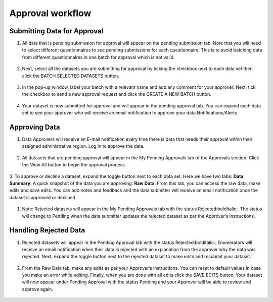 .. raw:: html

    <style>
      .green {color: green; font-size: 18px;}
      .blue {color: blue;}
      .bolditalic {font-style: italic; font-weight: 700;}  
    </style>

.. role:: blue

:blue:`Approval workflow`
=========================

.. role:: green
.. role:: bolditalic

:green:`Submitting Data for Approval`
--------------------------------------

1. All data that is pending submission for approval will appear on the pending submission tab. Note that you will need to select different questionnaires to see :bolditalic:`pending submissions` for each questionnaire. This is to avoid batching data from different questionnaires in one batch for approval which is not valid.

  .. image:: ../assests/image37.png
     :alt: Data validation
     :width: 100%

2. Next, select all the datasets you are submitting for approval by ticking the checkbox next to each data set then click the :bolditalic:`BATCH SELECTED DATASETS` button.

  .. image:: ../assests/image45.png
     :alt: Data validation
     :width: 100%

3. In the pop-up window, label your batch with a relevant name and add any comment for your approver. Next, tick the checkbox to :bolditalic:`send a new approval request` and click the :bolditalic:`CREATE A NEW BATCH` button.

  .. image:: ../assests/image14.png
     :alt: Data validation
     :width: 100%

4. Your dataset is now submitted for approval and will appear in the :bolditalic:`pending approval` tab. You can expand each data set to see your approver who will receive an email notification to approve your data.Notifications/Alerts

  .. image:: ../assests/image46.png
     :alt: Data validation
     :width: 100%

:green:`Approving Data`
------------------------

1. Data Approvers will receive an E-mail notification every time there is data that needs their approval within their assigned administrative region. Log in to approve the data.

  .. image:: ../assests/image32.png
     :alt: Approving
     :width: 100%
 
2. All datasets that are pending approval will appear in the :bolditalic:`My Pending Approvals` tab of the Approvals section. Click the :bolditalic:`View All` button to begin the approval process.

  .. image:: ../assests/image38.png
     :alt: Approving
     :width: 100%
 
3. To approve or decline a dataset, expand the toggle button next to each data set. Here we have two tabs:
**Data Summary**: A quick snapshot of the data you are approving.
**Raw Data**: From this tab, you can access the raw data, make edits and save edits.
You can add notes and feedback and the data submitter will receive an email notification once the dataset is approved or declined.

  .. image:: ../assests/image7.png
    :alt: Approve
    :width: 100%

  .. image:: ../assests/image2.png
    :alt: Decline
    :width: 100%

1. Note: Rejected datasets will appear in the :bolditalic:`My Pending Approvals` tab with the status :bolditalic:`Rejected:bolditalic:`. The status will change to :bolditalic:`Pending` when the data submitter updates the rejected dataset as per the Approver’s instructions.

 
:green:`Handling Rejected Data`
--------------------------------

1. Rejected datasets will appear in the :bolditalic:`Pending Approval` tab with the status :bolditalic:`Rejected:bolditalic:`. Enumerators will receive an email notification when their data is rejected with an explanation from the approver why the data was rejected. Next, expand the toggle button next to the rejected dataset to make edits and resubmit your dataset.

  .. image:: ../assests/image26.png
     :alt: Reject Data
     :width: 100%

2. From the :bolditalic:`Raw Data` tab, make any edits as per your Approver’s instructions. You can reset to default values in case you make an error while editing. Finally, when you are done with all edits click the :bolditalic:`SAVE EDITS` button. Your dataset will now appear under :bolditalic:`Pending Approval` with the status :bolditalic:`Pending` and your Approver will be able to review and approve again.

  .. image:: ../assests/image5.png
     :alt: Reject Data
     :width: 100%
